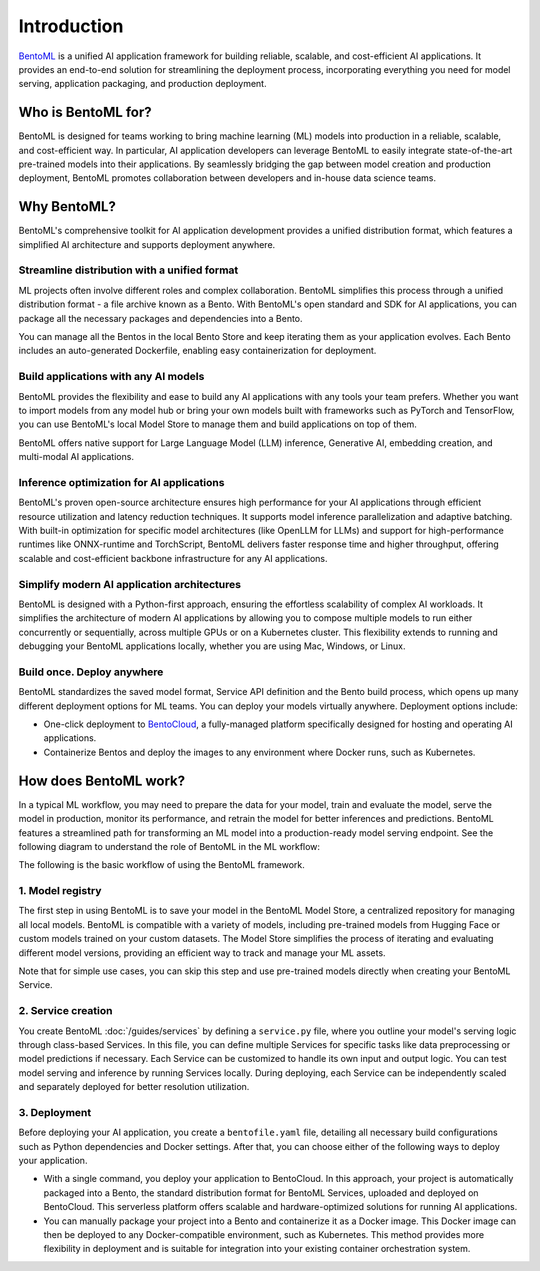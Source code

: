 ============
Introduction
============

`BentoML <https://github.com/bentoml/BentoML>`_ is a unified AI application framework for building reliable, scalable, and cost-efficient AI applications. It provides an end-to-end solution for streamlining the deployment process, incorporating everything you need for model serving, application packaging, and production deployment.

Who is BentoML for?
-------------------

BentoML is designed for teams working to bring machine learning (ML) models into production in a reliable, scalable, and cost-efficient way. In particular, AI application developers can leverage BentoML to easily integrate state-of-the-art pre-trained models into their applications. By seamlessly bridging the gap between model creation and production deployment, BentoML promotes collaboration between developers and in-house data science teams.

Why BentoML?
------------

BentoML's comprehensive toolkit for AI application development provides a unified distribution format, which features a simplified AI architecture and supports deployment anywhere.

Streamline distribution with a unified format
^^^^^^^^^^^^^^^^^^^^^^^^^^^^^^^^^^^^^^^^^^^^^

ML projects often involve different roles and complex collaboration. BentoML simplifies this process through a unified distribution format - a file archive known as a Bento. With BentoML's open standard and SDK for AI applications, you can package all the necessary packages and dependencies into a Bento.

You can manage all the Bentos in the local Bento Store and keep iterating them as your application evolves. Each Bento includes an auto-generated Dockerfile, enabling easy containerization for deployment.

Build applications with any AI models
^^^^^^^^^^^^^^^^^^^^^^^^^^^^^^^^^^^^^

BentoML provides the flexibility and ease to build any AI applications with any tools your team prefers. Whether you want to import models from any model hub or bring your own models built with frameworks such as PyTorch and TensorFlow, you can use BentoML's local Model Store to manage them and build applications on top of them.

BentoML offers native support for Large Language Model (LLM) inference, Generative AI, embedding creation, and multi-modal AI applications.

Inference optimization for AI applications
^^^^^^^^^^^^^^^^^^^^^^^^^^^^^^^^^^^^^^^^^^

BentoML's proven open-source architecture ensures high performance for your AI applications through efficient resource utilization and latency reduction techniques. It supports model inference parallelization and adaptive batching. With built-in optimization for specific model architectures (like OpenLLM for LLMs) and support for high-performance runtimes like ONNX-runtime and TorchScript, BentoML delivers faster response time and higher throughput, offering scalable and cost-efficient backbone infrastructure for any AI applications.

Simplify modern AI application architectures
^^^^^^^^^^^^^^^^^^^^^^^^^^^^^^^^^^^^^^^^^^^^

BentoML is designed with a Python-first approach, ensuring the effortless scalability of complex AI workloads. It simplifies the architecture of modern AI applications by allowing you to compose multiple models to run either concurrently or sequentially, across multiple GPUs or on a Kubernetes cluster. This flexibility extends to running and debugging your BentoML applications locally, whether you are using Mac, Windows, or Linux.

Build once. Deploy anywhere
^^^^^^^^^^^^^^^^^^^^^^^^^^^

BentoML standardizes the saved model format, Service API definition and the Bento build process, which opens up many different deployment options for ML teams. You can deploy your models virtually anywhere. Deployment options include:

- One-click deployment to `BentoCloud <https://bentoml.com/cloud>`_, a fully-managed platform specifically designed for hosting and operating AI applications.
- Containerize Bentos and deploy the images to any environment where Docker runs, such as Kubernetes.

How does BentoML work?
----------------------

In a typical ML workflow, you may need to prepare the data for your model, train and evaluate the model, serve the model in production, monitor its performance, and retrain the model for better inferences and predictions. BentoML features a streamlined path for transforming an ML model into a production-ready model serving endpoint. See the following diagram to understand the role of BentoML in the ML workflow:

.. image:: ../../_static/img/get-started/introduction/bentoml-in-ml-workflow.png

The following is the basic workflow of using the BentoML framework.

1. Model registry
^^^^^^^^^^^^^^^^^

The first step in using BentoML is to save your model in the BentoML Model Store, a centralized repository for managing all local models. BentoML is compatible with a variety of models, including pre-trained models from Hugging Face or custom models trained on your custom datasets. The Model Store simplifies the process of iterating and evaluating different model versions, providing an efficient way to track and manage your ML assets.

Note that for simple use cases, you can skip this step and use pre-trained models directly when creating your BentoML Service.

2. Service creation
^^^^^^^^^^^^^^^^^^^

You create BentoML :doc:`/guides/services` by defining a ``service.py`` file, where you outline your model's serving logic through class-based Services. In this file, you can define multiple Services for specific tasks like data preprocessing or model predictions if necessary. Each Service can be customized to handle its own input and output logic. You can test model serving and inference by running Services locally. During deploying, each Service can be independently scaled and separately deployed for better resolution utilization.

3. Deployment
^^^^^^^^^^^^^

Before deploying your AI application, you create a ``bentofile.yaml`` file, detailing all necessary build configurations such as Python dependencies and Docker settings. After that, you can choose either of the following ways to deploy your application.

- With a single command, you deploy your application to BentoCloud. In this approach, your project is automatically packaged into a Bento, the standard distribution format for BentoML Services, uploaded and deployed on BentoCloud. This serverless platform offers scalable and hardware-optimized solutions for running AI applications.
- You can manually package your project into a Bento and containerize it as a Docker image. This Docker image can then be deployed to any Docker-compatible environment, such as Kubernetes. This method provides more flexibility in deployment and is suitable for integration into your existing container orchestration system.
